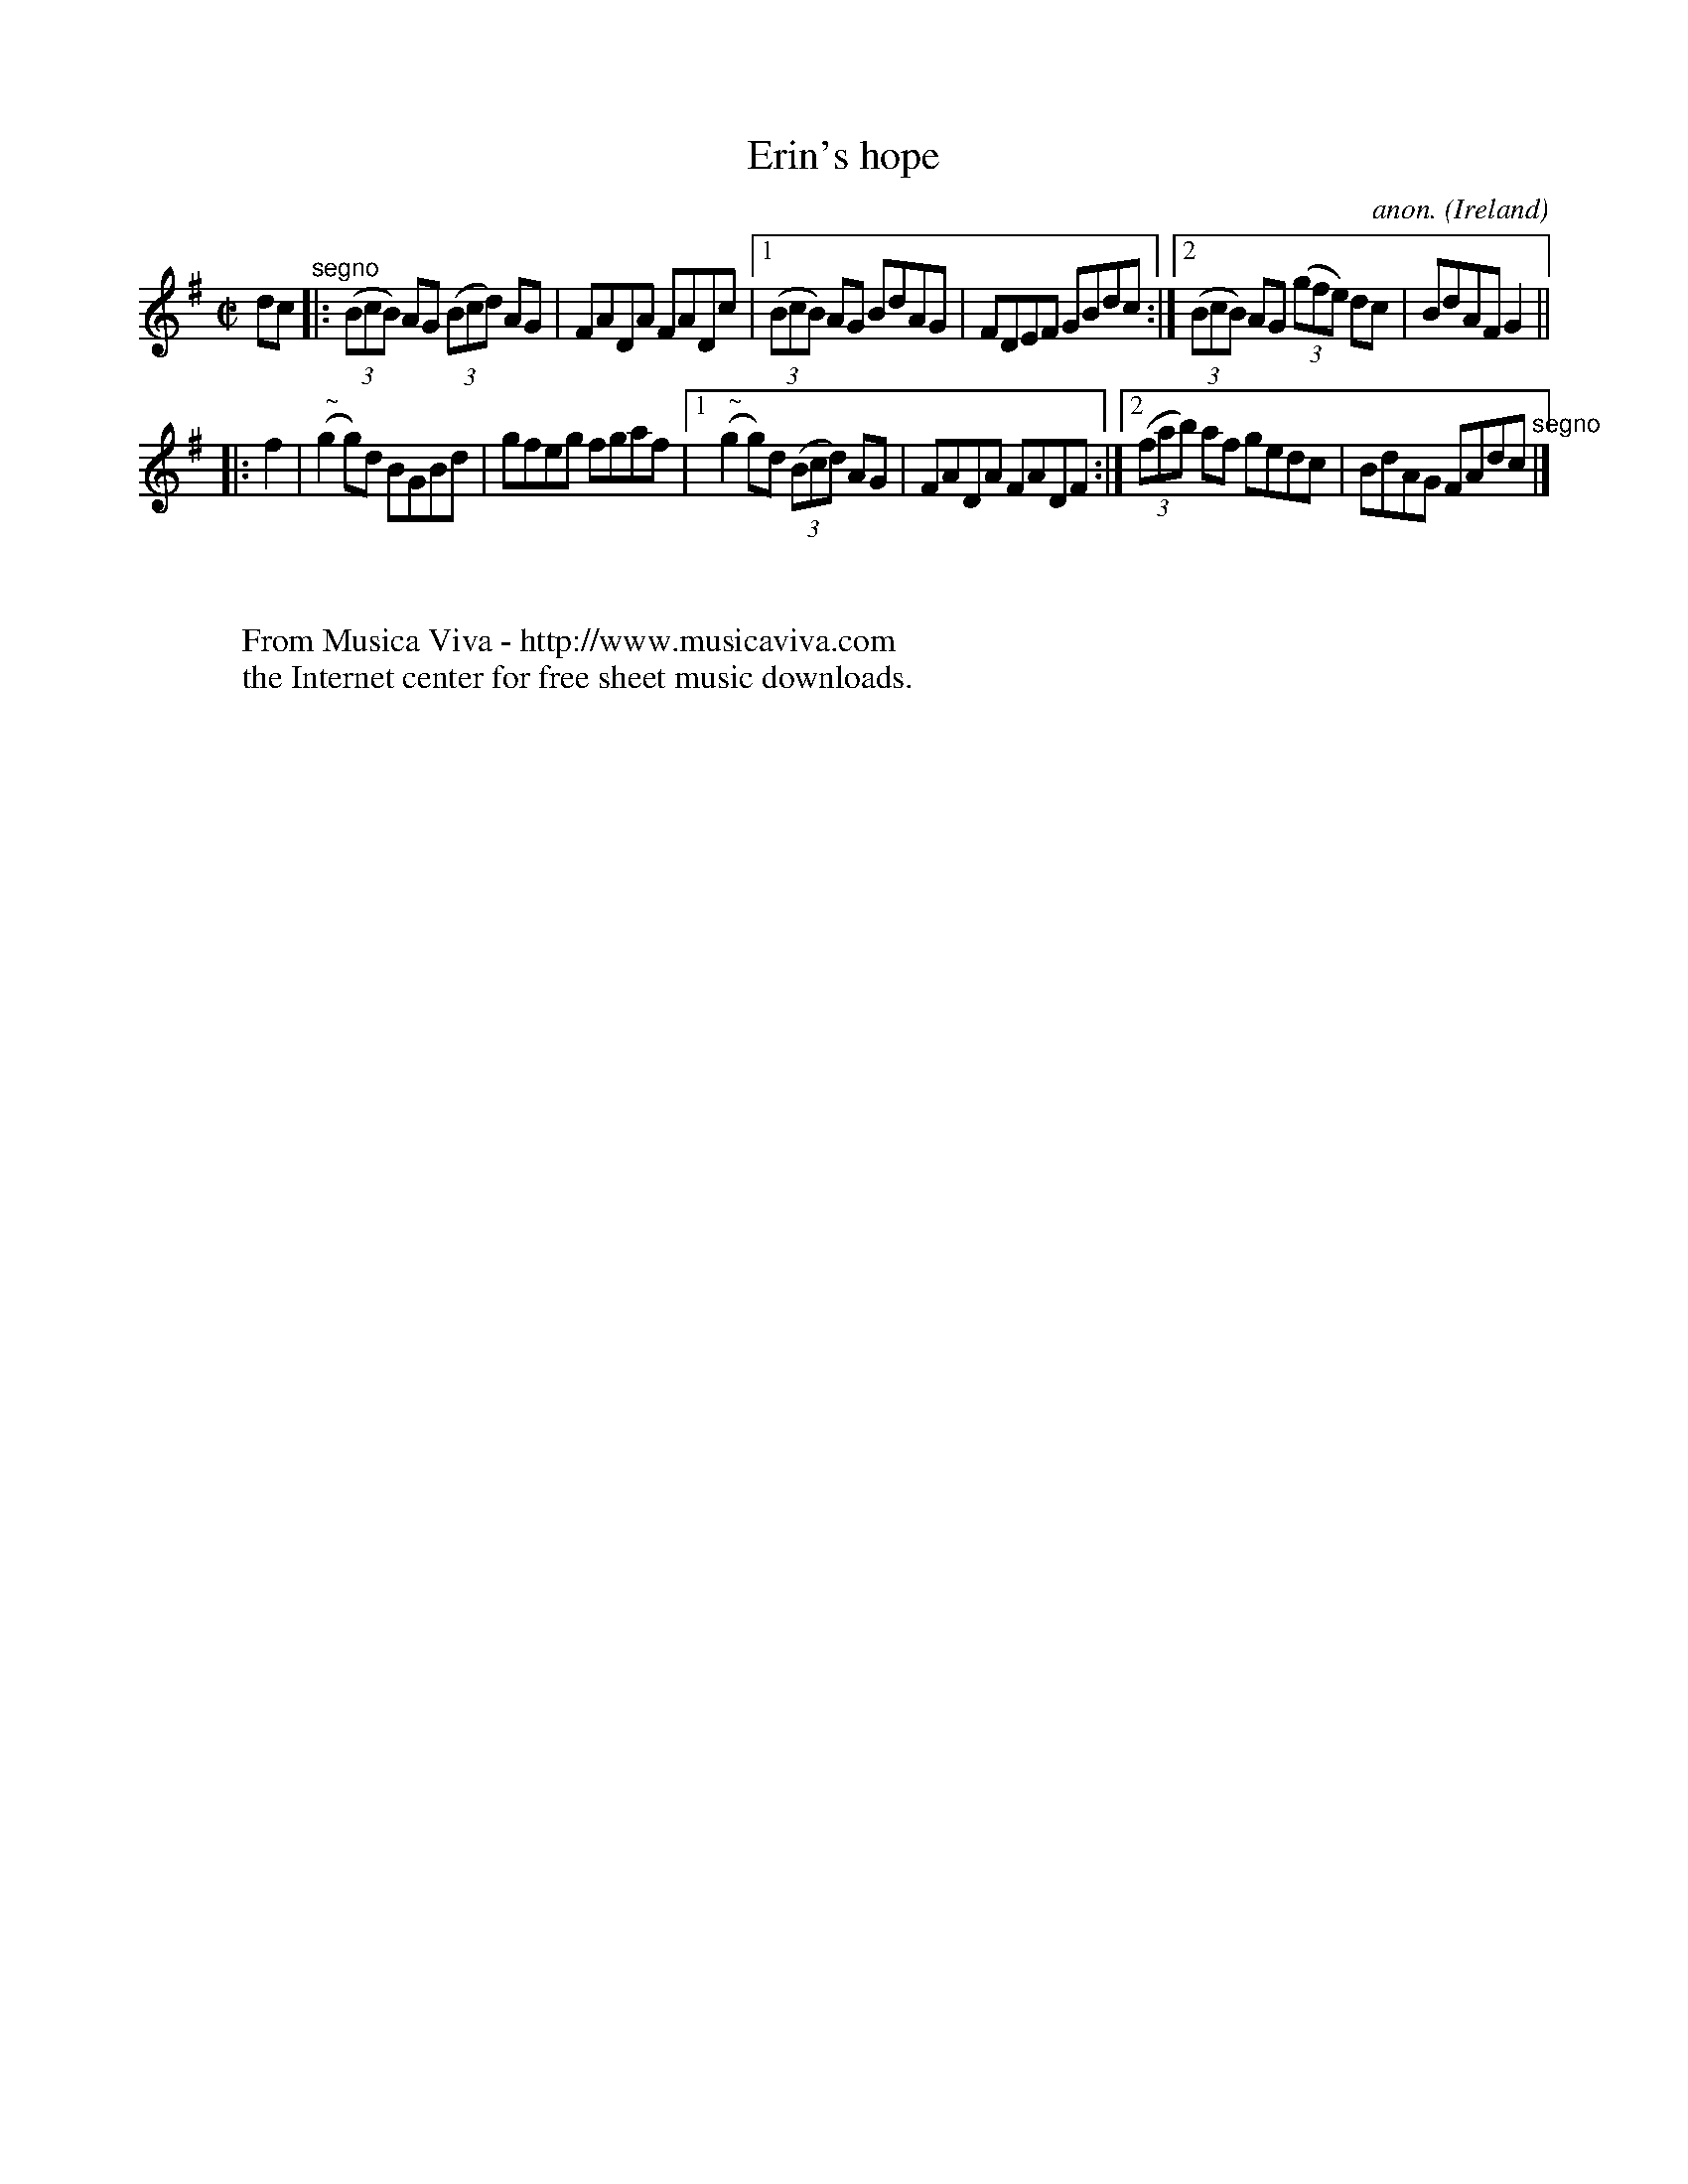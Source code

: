 X:651
T:Erin's hope
C:anon.
O:Ireland
B:Francis O'Neill: "The Dance Music of Ireland" (1907) no. 651
R:Reel
Z:Transcribed by Frank Nordberg - http://www.musicaviva.com
F:http://www.musicaviva.com/abc/tunes/ireland/oneill-1001/0651/oneill-1001-0651-1.abc
m:Nn2 = n/o/n/m/
M:C|
L:1/8
K:G
dc"^segno" |:(3(BcB) AG (3(Bcd) AG|FADA FADc|[1(3(BcB) AG BdAG|FDEF GBdc:|[2(3(BcB) AG (3(gfe) dc|BdAF G2||
|:f2|("^ ~"Ng2g)d BGBd|gfeg fgaf|[1("^ ~"Ng2g)d (3(Bcd) AG|FADA FADF:|[2(3(fab) af gedc|BdAG FAdc "^segno" |]
W:
W:
W:  From Musica Viva - http://www.musicaviva.com
W:  the Internet center for free sheet music downloads.
